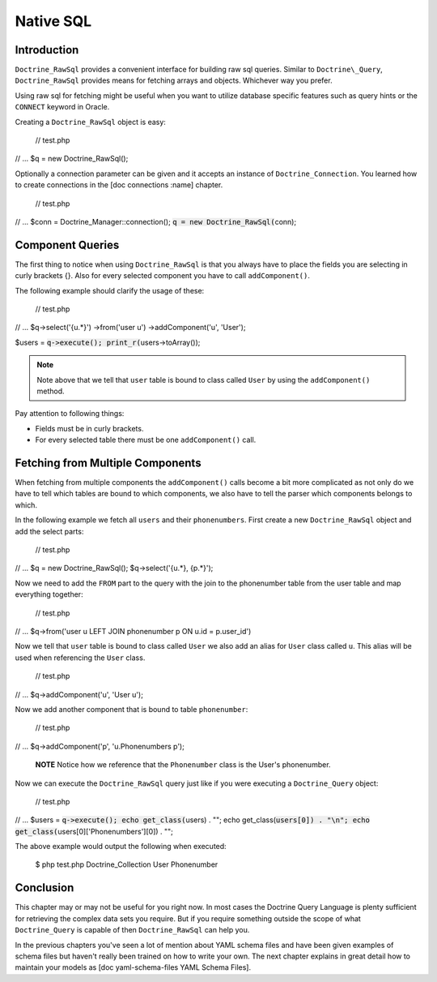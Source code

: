 **********
Native SQL
**********

============
Introduction
============

``Doctrine_RawSql`` provides a convenient interface for building raw
sql queries. Similar to ``Doctrine\_Query``, ``Doctrine_RawSql``
provides means for fetching arrays and objects. Whichever way you
prefer.

Using raw sql for fetching might be useful when you want to utilize
database specific features such as query hints or the ``CONNECT``
keyword in Oracle.

Creating a ``Doctrine_RawSql`` object is easy:

 // test.php

// ... $q = new Doctrine\_RawSql();

Optionally a connection parameter can be given and it accepts an
instance of ``Doctrine_Connection``. You learned how to create
connections in the [doc connections :name] chapter.

 // test.php

// ... $conn = Doctrine\_Manager::connection();
:code:`q = new Doctrine_RawSql(`\ conn);

=================
Component Queries
=================

The first thing to notice when using ``Doctrine_RawSql`` is that you
always have to place the fields you are selecting in curly brackets {}.
Also for every selected component you have to call ``addComponent()``.

The following example should clarify the usage of these:

 // test.php

// ... $q->select('{u.\*}') ->from('user u') ->addComponent('u',
'User');

$users = :code:`q->execute(); print_r(`\ users->toArray());

.. note::

    Note above that we tell that ``user`` table is bound to
    class called ``User`` by using the ``addComponent()`` method.

Pay attention to following things:

-  Fields must be in curly brackets.
-  For every selected table there must be one ``addComponent()`` call.

=================================
Fetching from Multiple Components
=================================

When fetching from multiple components the ``addComponent()`` calls
become a bit more complicated as not only do we have to tell which
tables are bound to which components, we also have to tell the parser
which components belongs to which.

In the following example we fetch all ``users`` and their
``phonenumbers``. First create a new ``Doctrine_RawSql`` object and add
the select parts:

 // test.php

// ... $q = new Doctrine\_RawSql(); $q->select('{u.*}, {p.*}');

Now we need to add the ``FROM`` part to the query with the join to the
phonenumber table from the user table and map everything together:

 // test.php

// ... $q->from('user u LEFT JOIN phonenumber p ON u.id = p.user\_id')

Now we tell that ``user`` table is bound to class called ``User`` we
also add an alias for ``User`` class called ``u``. This alias will be
used when referencing the ``User`` class.

 // test.php

// ... $q->addComponent('u', 'User u');

Now we add another component that is bound to table ``phonenumber``:

 // test.php

// ... $q->addComponent('p', 'u.Phonenumbers p');

    **NOTE** Notice how we reference that the ``Phonenumber`` class is
    the User's phonenumber.

Now we can execute the ``Doctrine_RawSql`` query just like if you were
executing a ``Doctrine_Query`` object:

 // test.php

// ... $users = :code:`q->execute(); echo get_class(`\ users) . ""; echo
get\_class(:code:`users[0]) . "\n"; echo get_class(`\ users[0]['Phonenumbers'][0])
. "";

The above example would output the following when executed:

 $ php test.php Doctrine\_Collection User Phonenumber

==========
Conclusion
==========

This chapter may or may not be useful for you right now. In most cases
the Doctrine Query Language is plenty sufficient for retrieving the
complex data sets you require. But if you require something outside the
scope of what ``Doctrine_Query`` is capable of then
``Doctrine_RawSql`` can help you.

In the previous chapters you've seen a lot of mention about YAML schema
files and have been given examples of schema files but haven't really
been trained on how to write your own. The next chapter explains in
great detail how to maintain your models as [doc yaml-schema-files YAML
Schema Files].
